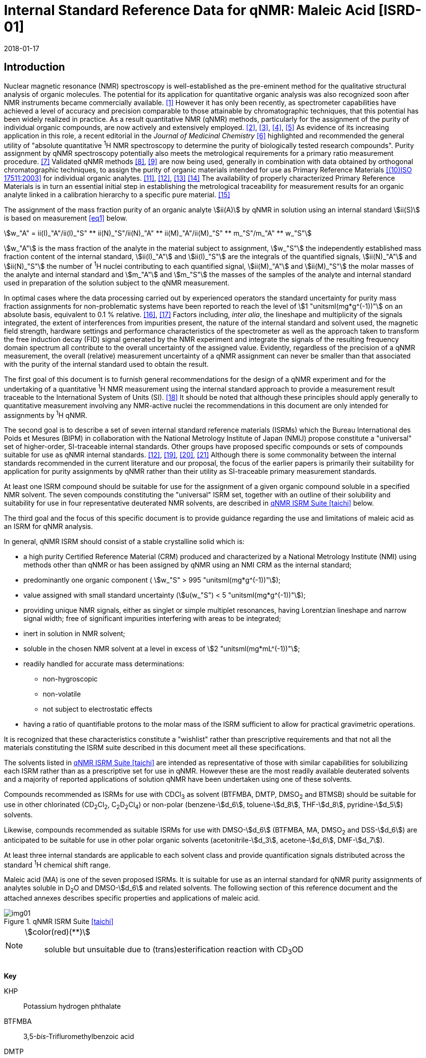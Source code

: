 = Internal Standard Reference Data for qNMR: Maleic Acid [ISRD-01]
:edition: 1
:copyright-year: 2018
:revdate: 2018-01-17
:language: en
:docnumber: BIPM-2018/01
:title-en: Internal Standard Reference Data for qNMR: Maleic Acid [ISRD-01]
:title-fr:
:doctype: rapport
:committee-en: International Bureau of Weights and Measures
:committee-fr: Bureau International des Poids et Mesures
:committee-acronym: BIPM
:fullname: Steven Westwood
:affiliation: BIPM
:fullname_2: Norbert Stoppacher
:affiliation_2: BIPM
:fullname_3: Bruno Garrido
:affiliation_3: INMETRO, Brazil
:fullname_4: Ting Huang
:affiliation_4: NIM, China
:fullname_5: Takeshi Saito
:affiliation_5: NMIJ, Japan
:fullname_6: Ilker Un
:affiliation_6: TUBITAK UME, Turkey
:fullname_7: Taichi Yamazaki
:affiliation_7: NMIJ, Japan
:fullname_8: Wei Zhang
:affiliation_8: NIM, China
:supersedes-date:
:supersedes-draft:
:docstage: in-force
:docsubstage: 60
:imagesdir: images
:mn-document-class: bipm
:mn-output-extensions: xml,html,pdf,rxl
:local-cache-only:
:data-uri-image:

[[introduction]]
== Introduction

Nuclear magnetic resonance (NMR) spectroscopy is well-established as the pre-eminent method for the qualitative structural analysis of organic molecules. The potential for its application for quantitative organic analysis was also recognized soon after NMR instruments became commercially available. <<hollis>> However it has only been recently, as spectrometer capabilities have achieved a level of accuracy and precision comparable to those attainable by chromatographic techniques, that this potential has been widely realized in practice. As a result quantitative NMR (qNMR) methods, particularly for the assignment of the purity of individual organic compounds, are now actively and extensively employed. <<pauli2>>, <<pauli3>>, <<beyer>>, <<bharti>> As evidence of its increasing application in this role, a recent editorial in the _Journal of Medicinal Chemistry_ <<cushman>> highlighted and recommended the general utility of "absolute quantitative ^1^H NMR spectroscopy to determine the purity of biologically tested research compounds". Purity assignment by qNMR spectroscopy potentially also meets the metrological requirements for a primary ratio measurement procedure. <<milton>> Validated qNMR methods <<malz8>>, <<malz9>> are now being used, generally in combination with data obtained by orthogonal chromatographic techniques, to assign the purity of organic materials intended for use as Primary Reference Materials <<iso17511>> for individual organic analytes. <<saito11>>, <<saito12>>, <<huang>> <<davies>> The availability of properly characterized Primary Reference Materials is in turn an essential initial step in establishing the metrological traceability for measurement results for an organic analyte linked in a calibration hierarchy to a specific pure material. <<bievre>>

The assignment of the mass fraction purity of an organic analyte stem:[ii(A)] by qNMR in solution using an internal standard stem:[ii(S)] is based on measurement <<eq1>> below.

[[eq1]]
[stem]
++++
w_"A" = ii(I)_"A"/ii(I)_"S" ** ii(N)_"S"/ii(N)_"A" ** ii(M)_"A"/ii(M)_"S" ** m_"S"/m_"A" ** w_"S"
++++

stem:[w_"A"] is the mass fraction of the analyte in the material subject to assignment, stem:[w_"S"] the independently established mass fraction content of the internal standard, stem:[ii(I)_"A"] and stem:[ii(I)_"S"] are the integrals of the quantified signals, stem:[ii(N)_"A"] and stem:[ii(N)_"S"] the number of ^1^H nuclei contributing to each quantified signal, stem:[ii(M)_"A"] and stem:[ii(M)_"S"] the molar masses of the analyte and internal standard and stem:[m_"A"] and stem:[m_"S"] the masses of the samples of the analyte and internal standard used in preparation of the solution subject to the qNMR measurement.

In optimal cases where the data processing carried out by experienced operators the standard uncertainty for purity mass fraction assignments for non-problematic systems have been reported to reach the level of stem:[1 "unitsml(mg*g^(-1))"] on an absolute basis, equivalent to 0.1 % relative. <<weber>>, <<schoenberger>> Factors including, _inter alia_, the lineshape and multiplicity of the signals integrated, the extent of interferences from impurities present, the nature of the internal standard and solvent used, the magnetic field strength, hardware settings and performance characteristics of the spectrometer as well as the approach taken to transform the free induction decay (FID) signal generated by the NMR experiment and integrate the signals of the resulting frequency domain spectrum all contribute to the overall uncertainty of the assigned value. Evidently, regardless of the precision of a qNMR measurement, the overall (relative) measurement uncertainty of a qNMR assignment can never be smaller than that associated with the purity of the internal standard used to obtain the result.

The first goal of this document is to furnish general recommendations for the design of a qNMR experiment and for the undertaking of a quantitative ^1^H NMR measurement using the internal standard approach to provide a measurement result traceable to the International System of Units (SI). <<info>> It should be noted that although these principles should apply generally to quantitative measurement involving any NMR-active nuclei the recommendations in this document are only intended for assignments by ^1^H qNMR.

The second goal is to describe a set of seven internal standard reference materials (ISRMs) which the Bureau International des Poids et Mesures (BIPM) in collaboration with the National Metrology Institute of Japan (NMIJ) propose constitute a "universal" set of higher-order, SI-traceable internal standards. Other groups have proposed specific compounds or sets of compounds suitable for use as qNMR internal standards. <<saito12>>, <<wells>>, <<rundolf>>, <<miura>> Although there is some commonality between the internal standards recommended in the current literature and our proposal, the focus of the earlier papers is primarily their suitability for application for purity assignments by qNMR rather than their utility as SI-traceable primary measurement standards.

At least one ISRM compound should be suitable for use for the assignment of a given organic compound soluble in a specified NMR solvent. The seven compounds constituting the "universal" ISRM set, together with an outline of their solubility and suitability for use in four representative deuterated NMR solvents, are described in <<table1>> below.

The third goal and the focus of this specific document is to provide guidance regarding the use and limitations of maleic acid as an ISRM for qNMR analysis.

In general, qNMR ISRM should consist of a stable crystalline solid which is:

* a high purity Certified Reference Material (CRM) produced and characterized by a National Metrology Institute (NMI) using methods other than qNMR or has been assigned by qNMR using an NMI CRM as the internal standard;
* predominantly one organic component ( stem:[w_"S" > 995 "unitsml(mg*g^(-1))"]);
* value assigned with small standard uncertainty (stem:[u(w_"S") < 5 "unitsml(mg*g^(-1))"]);
* providing unique NMR signals, either as singlet or simple multiplet resonances, having Lorentzian lineshape and narrow signal width;
free of significant impurities interfering with areas to be integrated;
* inert in solution in NMR solvent;
* soluble in the chosen NMR solvent at a level in excess of stem:[2 "unitsml(mg*mL^(-1))"];
* readily handled for accurate mass determinations:

** non-hygroscopic
** non-volatile
** not subject to electrostatic effects

* having a ratio of quantifiable protons to the molar mass of the ISRM sufficient to allow for practical gravimetric operations.

It is recognized that these characteristics constitute a "wishlist" rather than prescriptive requirements and that not all the materials constituting the ISRM suite described in this document meet all these specifications.

The solvents listed in <<table1>> are intended as representative of those with similar capabilities for solubilizing each ISRM rather than as a prescriptive set for use in qNMR. However these are the most readily available deuterated solvents and a majority of reported applications of solution qNMR have been undertaken using one of these solvents.

Compounds recommended as ISRMs for use with CDCl~3~ as solvent (BTFMBA, DMTP, DMSO~2~ and BTMSB) should be suitable for use in other chlorinated (CD~2~Cl~2~, C~2~D~2~Cl~4~) or non-polar (benzene-stem:[d_6], toluene-stem:[d_8], THF-stem:[d_8], pyridine-stem:[d_5]) solvents.

Likewise, compounds recommended as suitable ISRMs for use with DMSO-stem:[d_6] (BTFMBA, MA, DMSO~2~ and DSS-stem:[d_6]) are anticipated to be suitable for use in other polar organic solvents (acetonitrile-stem:[d_3], acetone-stem:[d_6], DMF-stem:[d_7]).

At least three internal standards are applicable to each solvent class and provide quantification signals distributed across the standard ^1^H chemical shift range.

Maleic acid (MA) is one of the seven proposed ISRMs. It is suitable for use as an internal standard for qNMR purity assignments of analytes soluble in D~2~O and DMSO-stem:[d_6] and related solvents. The following section of this reference document and the attached annexes describes specific properties and applications of maleic acid.

[[table1]]
.qNMR ISRM Suite <<taichi>>
image::img01.png[]

[NOTE]
====
stem:[color(red)(**)]:: soluble but unsuitable due to (trans)esterification reaction with CD~3~OD
====

*Key*

KHP:: Potassium hydrogen phthalate
BTFMBA:: 3,5-__bis__-Trifluromethylbenzoic acid
DMTP:: Dimethyl terephthalate
MA:: Maleic acid
DMSO~2~:: Dimethyl sulfone
BTMSB:: 1,4-__bis__-Trimethylsilylbenzene (R=H), BTMSB-stem:[d_4] (R = D), BTMSB-F~4~ (R = F);
DSS-stem:[d_6]:: 3-(Trimethylsilyl)-hexadeuteropropane-1-sulfonic acid [4,4-Dimethyl-4-silapentane-1-sulfonic acid-stem:[d_6] ]
D~2~O:: Deuterium oxide
DMSO-stem:[d_6]:: Dimethyl sulfoxide-stem:[d_6] / Hexadeuterodimethyl sulfoxide
CD~3~OD:: Methanol-stem:[d_4] / Tetradeuteromethanol
CDCl~3~:: Chloroform-stem:[d] / Deuterochloroform

== Properties of Maleic Acid

=== Physical Properties

Name:: Maleic Acid
Structure:: +
[%unnumbered]
image::img02.png[]

[align=left]
Synonym:: (Z)-2-Butenedioic acid
CAS Registry Number:: 110-16-7
Molecular Formula:: C~4~H~4~O~4~
Molar Mass <<meija>>, <<iupac>>:: stem:[116.072 "unitsml(g/mol)"], stem:[u = 0.0025 "unitsml(g/mol)"]
Melting point <<crc>>:: stem:[138 "unitsml(degC)"]
Density:: stem:[1590 "unitsml(kg/m^3)"] <<crc>> +
stem:[1526 "unitsml(kg/m^3)"] <<density>>
Appearance:: White crystalline powder
^1^H NMR <<aist>>:: stem:[delta] 11 (br. S, 2H) ; 6.29 (s, 2H)
^13^C NMR:: stem:[delta] 166.5; 130.0

[%unnumbered]
.^1^H NMR spectrum of MA in D~2~O: JEOL ECS-400 spectrometer with Royal probe.
image::img03.png[]

NOTE: Example stem:[400 "unitsml(MHz)"] spectra of MA in D~2~O and DMSO-stem:[d_6] are given in <<solution>>.

[[solvent_compatibility]]
=== Solvent Compatibility

NMR solvents suitable for use with MA are D~2~O and DMSO-stem:[d_6]. MA is soluble at levels in excess of stem:[5 "unitsml(mg*mL^(-1))"] in D~2~O and in excess of stem:[10 "unitsml(mg*mL^(-1))"] in DMSO-stem:[d_6]. <<taichi>>

Although MA is also soluble in CD~3~OD, the formation in situ of mono- and di-esterification artefacts from reaction with the solvent preclude the use of MA for qNMR purity assignments in solution in CD~3~OD or with other deuterated primary alcohols. <<garrido>>

=== Quantification signal

The two magnetically equivalent olefinic protons of maleic acid are observed as a singlet occurring at a chemical shift in the range stem:[6.2 "unitsml(ppm)"] – stem:[6.4 "unitsml(ppm)"] on the stem:[delta] scale. The exact position of the resonance is a function of other factors including, but not limited to, the solvent, temperature, pH and the concentration of MA and other analytes in the solution. For optimal quantification results the homogeneity of the spectrometer magnetic field should be optimized such that the full width at half maximum (FWHM) of this signal is less than stem:[1 "unitsml(Hz)"] while the base of the resonance retains a suitable Lorentzian peak shape.

[[impurities_artefacts]]
=== Impurities and artefact signals

Samples of maleic acid analysed in our laboratory have typically not presented evidence of the presence of significant levels (> 0.1 %) of related structure impurities in the material. There has also been little evidence of problems due to _in situ_ isomerization of maleic acid to fumaric acid [(stem:[ii(E)])-2-butenedioic acid] in solution. However this could be problematic in aqueous solution at high pH or in the presence of an analyte containing a functional group capable of 1,4-conjugate addition to the olefinic bond. The presence or formation of fumaric acid is readily detected by the appearance of a singlet absorption at a chemical shift approximately stem:[0.6 "unitsml(ppm)"] downfield from the maleic acid olefin signal.

As noted, artefacts can also be formed by esterification with a primary alcohol. A set of NMR spectra illustrating the ongoing formation of mono- and di-stem:[d_3]-methyl maleate in a solution of MA in CD~3~OD analysed at 24 hour intervals is reported in <<time_course>>.

In practice the main interferences in a solution containing MA will come from the signals due to residual non-deuterated solvent. The chemical shifts of these signals are given in <<table2>> below. Note that in the case of solutions in D~2~O the signal due to residual HDO could potentially be attenuated if desired by the use of a (water) signal suppression pulse sequence, at the cost of introducing some additional non-linearity into the signal responses. <<gueron>>

=== Solvent recommendations and advisories

==== D~2~O

D~2~O is an excellent choice as solvent for use with MA. Rapid exchange of carboxyl protons with deuterons removes the potential for a broad signal and baseline interference due to the acidic hydrogens present in MA.

==== DMSO-stem:[d_6] and related solvents

Although relatively soluble in DMSO-stem:[d_6], use of MA in this solvent can be problematic due to potential interference from the signal due to the two acidic hydrogens. The extent of this interference is variable but can result in difficulties in the integration of signals and of interference with the spectrum baseline. If this interference is problematic it can be attenuated by the addition of D~2~O as a co-solvent, at the cost of an additional or increased signal due to HDO.

Alternatively, multipoint baseline correction algorithms can be used to diminish or eliminate the extent of baseline distortion at the cost of introducing potential bias into the resultant integral quantifications. An example where this process was applied for a solution of MA and DMTP in DMSO-stem:[d_6] is given below in <<qnmr>>.

==== Methanol-stem:[d_4] and related solvents

As discussed in <<solvent_compatibility>> and <<impurities_artefacts>> above, despite its solubility the use of MA in CD~3~OD or other deuterated primary alcohols for high accuracy qNMR assignments is precluded due to the occurrence of an esterification reaction between the solvent and the MA carboxylic acid groups. <<gueron>>

==== Chloroform-stem:[d] and related solvents

MA is not sufficiently soluble in CDCl~3~ or other chlorinated or non-polar solvents.

[[table2]]
[cols="^,^,^,^,^,<", stripes=even]
.Solvent Parameters for MA
|===
h| Solvent h| qNMR signal +
- Singlet, ^2^H (ppm) footnote:t2[Indicative values only. The observed value in a specific qNMR solution will be a function of factors including concentration of MA and analyte, solution temperature, instrument, etc.] h| Integration range (ppm) footnote:t2[] h| stem:[ii(T)_1] (s) footnote:t2[] h| Residual Solvent (ppm) ^h| Comments:

h| D~2~O h| 6.4 h| 6.1 – 6.7 h| 6-7 | *4.8* footnote:[Chemical shift of residual HDO signal is strongly pH dependent] |
h| DMSO-stem:[d_6] h| 6.2 h| 5.9 – 6.5 h| 2.5-3.5 h| 2.5 a| Potential for baseline interference from acidic protons of MA
h| CD~3~OD | h| Not Suitable | | | _In situ_ esterification
h| CDCl~3~ | h| Not Suitable | | | Insufficient solubility
|===

== Good Practice Guidance for SI-Traceable qNMR Measurement Results

=== Introduction

The first step in any purity assignment by qNMR should be the confirmation by qualitative NMR or other techniques of the identity of the analyte subject to purity assessment. In addition to confirming that the molar mass (stem:[ii(M)]) and the number of nuclei (stem:[ii(N)]) contributing to each signal subject to integration are appropriate, obtaining qualitative NMR spectra also provides a check for the occurrence and extent of any interfering signals in the sections of the NMR spectrum subject to integration.

Once the qualitative identity of the analyte has been appropriately established the input quantities that influence qNMR measurement results must be evaluated. These are identified from the measurement equation (<<eq1>>, <<introduction>>). The purity of the internal standard used for the measurement, the source of traceability to the SI for the value assigned to the analyte, is established independently prior to the qNMR experiment.

The gravimetric procedure used for the preparation of the NMR solution has to be fully validated and fit for purpose, <<yamazaki>>, <<reichmuth>> and the spectrometer performance, experimental parameters and the protocol for signal processing and integration must be optimized, <<malz8>>, <<malz9>>, <<saito32>> in order to produce a result for the ratio of the integral of the analyte and standard signals that accurately reflects the molar ratio of the hydrogen nuclei giving rise to the signals. <<gresley>> Only when these conditions are met can the assigned mass fraction purity of the analyte also be regarded as properly traceable to the SI. <<saito11>>, <<saito12>>, <<eurolab>> Some general guidance for recommended practice for these critical steps is given in the following sections.

=== Internal standard

The internal standard used in qNMR should comply as far as possible with the criteria described in the Introduction regarding composition, physical characteristics, inertness, solubility, impurity profile and suitability for accurate gravimetry. In addition, in order to establish traceability of the result of the qNMR assignment to the SI, the material should comply with the requirements of a reference measurement standard, and in particular a reference material, as defined in the International Vocabulary of Metrology (VIM). <<jcgm>>

To maintain SI-traceability the sources of the internal standard should be either a:

. [[typea]] Certified Reference Material (CRM) characterized for its mass fraction purity and value assigned by an NMI;
. [[typeb]] CRM produced by a Reference Material Provider accredited to ISO 17034:2016 <<iso17034>> requirements;
. High-purity material subject to a validated measurement procedure for purity assignment by qNMR using as an internal standard a CRM of type <<typea>> or <<typeb>>.

=== Gravimetry and Sample Size

The realization of accurate and precise qNMR measurements relies on the application of a properly implemented gravimetric procedure for the mass determinations of the internal standard and analyte. Recommended practice in this area in the specific context of qNMR sample preparation has been described in a recent publication. <<yamazaki>> Achieving an overall relative standard measurement uncertainty for the result of a qNMR assignment of 0.1 % requires the relative uncertainty associated with individual gravimetric operations typically to be less than 0.03 %. If the combined standard uncertainty of a mass determination is stem:[3 "unitsml(ug)"], a level achievable with modern electronic microanalytical balances, this corresponds to a minimum sample size of stem:[10 "unitsml(mg)"].

In addition to suitable control for each mass determination, if the receptacle used for the final solution preparation is not the same as that used for both mass determinations, the procedure for transfer of solids into the solution must address the assumption that the ratio of the gravimetric readings from the balance operations is equivalent to the ratio of the masses of each compound in the solution subject to the qNMR analysis.

For the examples reported in the <<qnmr>> below, gravimetric operations were undertaken using a balance associated with a measurement uncertainty estimate of stem:[1.3 "unitsml(ug)"] for individual mass determinations. In this case a minimum sample size of stem:[4 "unitsml(mg)"] achieves a relative uncertainty in individual gravimetric operations below 0.03 %. In addition to the measurement uncertainty of the gravimetric operations, high accuracy measurements require additional correction for sample buoyancy effects <<reichmuth>> and the ^1^H/^2^H isotope composition of the quantified signals. The value and associated uncertainty of the ^1^H/^2^H isotope composition of each quantification signal can be obtained using an on-line calculator application. <<iupac>>

As sample preparation for qNMR involves mass determinations in the milligram range using sensitive balances, the loss of even minute (almost invisible) quantities of powder during the gravimetric procedure will have a measurable influence on the balance reading and hence on the input quantities for the qNMR assignment. Environmental conditions for gravimetry and qNMR sample preparation should be controlled throughout the process, subject to minimum change and kept within the operating range recommended by the manufacturer. <<scorer>>, <<weighing>> It is recommended that mass determinations be performed in an area where the relative humidity is maintained in the range 30 % to 70 %.

The accumulation of surface electrostatic charges is another potential source of bias for mass determinations, particularly for high-polarity, hygroscopic compounds. In these cases, treatment of the sample with an electrostatic charge remover or deioniser is advisable prior to the mass determination. Materials subject to qNMR analysis should be evaluated for their hygroscopicity, for example by measurement of the change in observed mass as a function of relative humidity using a dynamic sorption balance. This allows for assessment of the likely impact of variation in the relative humidity in the local environment on the results of gravimetric operations for a given compound. A minimum of two independent gravimetric sample preparations should be undertaken.

=== NMR spectrometer optimization

There is no specification of minimum NMR spectrometer field strength for purity measurements. Increasing the field strength enhances signal separation and sensitivity, both of which should increase the accuracy and precision of qNMR measurements. Careful optimization of the lineshape (shimming) is critical in order to achieve reliable qNMR results. <<ccqm>> A general guidance is to choose the simplest signal in the sample, often the residual solvent peak, and to optimize the instrument shimming until this signal is symmetrical with a FWHM below at least stem:[1 "unitsml(Hz)"]. Experience has shown that these lineshape requirements are more easily achieved using an inverse probe than a direct type. For lower field magnets (stem:[< 300 "unitsml(MHz)"]), this requisite might not be attainable which impacts on the level of measurement uncertainty associated with the assigned value. In no case should a signal from a labile, exchangeable hydrogen or one subject to dynamic tautomeric exchange be used for quantitative measurements

Due to the relatively wide Lorentzian shape of NMR resonances the separation of the signals to be quantified from each other and from the remainder of the NMR signals in the spectrum should be considered carefully. Ideally there should be no interfering signals within a range one hundred times the FWHM on each side of each signal to be integrated.

=== NMR acquisition parameters

The basic experiment to perform quantitative NMR experiments uses a simple 1D pulse sequence designed to minimize differences in the integrated signal intensities due to differential rates of relaxation. For highest accuracy assignments, use of broadband heteronuclear decoupling should in general be avoided as it can lead to undesired nuclear Overhauser effects introducing a bias in the intensities of individual measured signals. However in the common case of ^13^C-decoupling to remove satellite signals, the potential for bias is attenuated because of the low (1.1 %) natural abundance of the ^13^C isotopomer even though the decoupling efficiency for individual ^13^C satellite signals is variable. The potential for the introduction of additional bias due to ^13^C-decoupling is negligibly small in most cases.

The basic sequence for a qNMR measurement consists of a "delay-pulse-acquire" experiment. There are critical parameters associated with each phase of the sequence in order to achieve a reliable, unbiased and quantitative signal response. Assuming the experiment starts from an equilibrium magnetization state, the first phase in the experiment is the pulse, which itself is preceded by a delay.

In the pulse phase, the two critical parameters for good qNMR measurement results are the pulse offset and pulse length (also called pulse width or tip angle). When a single "hard" pulse is applied to the bulk magnetization of each compound, off-resonance effects can occur if the frequency offset of the initial pulse is relatively far from that of the signals of interest. Ideally the pulse offset should be positioned as close as possible to the midpoint between the two signals to be quantified. This will not eliminate off-resonance effects but should result in cancelling out in both signals.

Regarding the pulse length, stem:[90 "unitsml(deg)"] pulses are recommended for quantitative analyses. A stem:[30 "unitsml(deg)"] pulse experiment, providing a signal response approximately half that of a stem:[90 "unitsml(deg)"] pulse, has the potential advantage of needing a significantly shorter relaxation time to re-establish equilibrium magnetization compared with a stem:[90 "unitsml(deg)"] pulse while requiring only twice as many transients to achieve an equivalent total *signal* response. However this potential advantage is offset by the need for four times as many transients as a stem:[90 "unitsml(deg)"] pulse to achieve the same *signal to noise* ratio. The accuracy of the results should not be impacted by the use of different pulse lengths but the acquisition time to achieve equivalent levels of precision will.

Additional parameters requiring optimization in the acquisition phase are the spectral window width, the acquisition time, the digital resolution and the relaxation delay time between acquisitions. The spectral window chosen will depend on the design and performance of the instrument used. The theoretical justification for the use of a large spectral window is that oversampling the FID will produce noise filtering. However, the efficiency of digital filters varies by instrument and the appropriate spectral window should be evaluated on a case-by-case basis.

The acquisition time should be at least stem:[2.5 "unitsml(s)"] to avoid truncation of the signals and to allow good digitisation of the spectrum. The ideal acquisition time is the smallest time for which no truncation is observed. Use of longer acquisition times than necessary primarily results in addition of noise to the spectrum. The digital resolution should not exceed stem:[0.4 "unitsml(Hz/pt)"] in order to have accurately defined signals that will give accurate area measurements and suitable precision at typical sampling rates.

The relaxation delay between pulses in particular has to be carefully established for each sample mixture. To determine the optimum repetition time for a given qNMR measurement it is critical to determine the longest stem:[ii(T)_1] time constant of the signals to be quantified. This document presents some observed values measured for maleic acid in different solvents at the concentration and under the specific instrumental conditions used, but these should be regarded as indicative only, and in any event they are not the determining factor in cases where the stem:[ii(T)_1] of the analyte quantification signal is longer.

As the stem:[ii(T)_1] constant arises from a process of spin-lattice relaxation, its values are strongly dependent on the composition of the solution being measured and it should be determined for each signal to be quantified in each mixture on a case-by-case basis. The most commonly used method to determine the stem:[ii(T)_1] constant is the inversion-recovery sequence, which is generally available in the factory programmed pulse sequences installed with any NMR. The application of the inversion recovery experiment requires knowledge of the optimized stem:[90 "unitsml(deg)"] pulse, which should also be determined for each mixture under investigation. The stem:[90 "unitsml(deg)"] pulse is used for both the stem:[ii(T)_1] determination and the quantitative measurements.

The repetition time between pulses should correspond to the full loop time in the pulse sequence and not simply the relaxation delay. Since most of the time intervals involved in NMR measurement are negligible relatively to the stem:[ii(T)_1] values, the repetition time (RT) can be estimated as the sum of acquisition time (AQ) and relaxation delay (RD), where the RD is a multiple stem:[ii(T)_1]. After a stem:[90 "unitsml(deg)"] pulse, if available instrument time permits, 10 times stem:[ii(T)_1] of the signal with the longest relaxation time will lead to the recovery of > 99.995 % of the magnetization for all quantified signals. In cases where the stem:[ii(T)_1] of the quantified signals are similar in magnitude, a shorter relaxation delay may be sufficient for equivalent (even if incomplete) magnetization re-equilibration.

Thus the pulse RT is given by:

[[eq2]]
[stem]
++++
"RT" = "RD" + "AQ" = n ** ii(T)_1
++++

[stem%unnumbered]
++++
(n = 10 – 15)
++++

The number of transients (scans) should be determined according to the concentration of the sample, the nature of the signals and the available instrument time. To achieve small uncertainty a signal to noise (S/N) ratio of at least 1000 should be achieved for each signal subject to quantification. Smaller S/N values can still lead to acceptable results, but the reported measurement uncertainties increase as the S/N ratio decreases.

[[table3]]
[cols="^,^,<", stripes=even]
.Recommended NMR Parameters for quantitative measurements.
|===
^h| Parameter ^h| Recommended Value ^h| Explanation/Comments

h| Shimming a| FWHM of lineshape signal +
(eg CHCl~3~/acetone-stem:[d_6]) stem:[< 1 "unitsml(Hz)"] a| Optimization of field homogeneity is critical for uniform response over typical chemical shift range
h| Pulse Width | stem:[90 "unitsml(deg)"] a| Should not change the quality of the results, but the use of a stem:[90 "unitsml(deg)"] pulse with adequate recovery time leads to a smaller total acquisition time for a target S/N ratio.
h| Pulse Offset | Midpoint between signals a| Theoretically makes off resonance effects equivalent
h| Repetition Time | stem:[10 - 15 xx ii(T)_1] a| After stem:[90 "unitsml(deg)"] pulse, a delay of 10 stem:[ii(T)_1] of the signal with the longest relaxation time necessary for recovery of > 99.995 % of magnetization for all quantified signals.
h| Number of Transients (scans) a| As needed for adequate signal to noise ratio a| Evaluate on a case by case basis. Minimum requirement is S/N > 1000 for each signal quantified
h| Spectral Window | stem:[> 20 "unitsml(ppm)"] a| The use of a wide spectral window for data recording (oversampling) has been reported to yield better results in some instruments because of the noise filtering it produces in the quadrature detection scheme. This is instrument dependent and should be evaluated.
h| Acquisition Time | stem:[> 2.5 "unitsml(s)"] a| The correct acquisition time is essential to give the best digital resolution for good quantitative results. If too short, lower digital resolution and truncated signals result. If too long excessive noise is introduced. A minimum of stem:[2.5 "unitsml(s)"] is a useful starting point and 4 s has been found to be suitable for many applications.
h| Digital resolution | stem:[< 0.4 "unitsml(Hz/pt)"] a| The digital resolution is the reciprocal of the acquisition time. Suitable signal shape sensitivity requires not less than stem:[0.4 "unitsml(Hz/pt)"].
h| Signal Integral Ratio | 1:1 | The preference are sample sizes such that the integral ratio for the quantification signals is close to equivalent. However in practice this ratio can vary within the range 10:1 to 1:10 provided the S/N ratio of the lower intensity peak is > 1000.
|===

Good practice for performing quantitative experiments is to prepare, in addition to the sample mixtures, one sample consisting of a solvent blank, one with the analyte only and one with the internal standard only in the same solvent. These additional NMR spectra should be acquired prior to the preparation of sample mixtures to check the suitability of the proposed mixture in terms of the absence of interferences from one compound (or impurities present in it) in the other. Other NMR techniques such as 2D HSQC or COSY may be applied to demonstrate the uniqueness of the signals used for quantification and the absence of overlapping contributions from impurities while aware that the sensitivity of such techniques is low and the absence of observable interferences does not guarantee a signal free of such interferences.

Each analyte/IS mixture should be measured at least three times in the NMR system. Independent measurements for a particular sample mixture should be non-continuous, where the tube is removed and the measurement process (tuning, locking, shimming) is repeated each time for each sample. To avoid potential unwanted contributions due to spinning sidebands, it is recommended to undertake the measurement using sample spinning disabled. This presumes a high degree of field homogeneity has been achieved.

=== NMR signal integration

The integration range should extend on each side at least seventy six times the FWHM of the signal being measured in order to integrate in excess of 99.9 % of the signal. The estimation of signal width should be done for the outer signals if a multiplet signal is subject to integration. An alternative method that generally produces acceptable results is to use a range extending stem:[30 "unitsml(Hz)"] beyond the furthest ^13^C satellites as the start and end points for the integration ranges, as this generally exceeds the above described width. It is important to apply a suitable algorithm for the baseline correction and check its validity by analysing standard samples. Practical experience has shown that manual baseline assignment currently works best when high accuracy qNMR results are required. <<saito32>>, <<ccqm>> A window function can be applied as a final data treatment parameter to enhance the S/N ratio. <<malz9>> To avoid line broadening effects, an exponential multiplication factor not greater than stem:[0.3 "unitsml(Hz)"] should be used. The window function in use at the BIPM with the JEOL-ECS 400 was typically no greater than stem:[0.05 "unitsml(Hz)"] - stem:[0.10 "unitsml(Hz)"] and in some cases it was not used at all.

=== Measurement uncertainty

Evaluation of the measurement equation previously presented (*<<eq1>>*) allows for identification of individual factors potentially influencing the input quantities for the measurement uncertainty as shown in the diagram in *<<fig2>>.*

[[fig2]]
.Ishikawa diagram for input quantities considered for the measurement uncertainty estimation by qNMR
image::img04.png[]

The observed repeatability of the integral area ratios, which incorporates contributions from the input factors for excitation, population, detection efficiency and data processing, is amenable to a type A statistical evaluation. <<saito12>>, <<saito32>>, <<saed>> Since these measurements should come from at least two independent solutions each containing different sample masses, the area ratios will vary on a sample-by-sample basis.

The measurement uncertainty of the value obtained for each preparation can be evaluated separately and the individual purity results for each sample combined statistically. Another approach is to pool the purity values from the replicate results for the separate samples. Analysis of this combined data by ANOVA produces an assigned value and provides an estimate of the intermediate precision of the overall process. It also identifies if additional variance contributions from sample preparation and signal processing contribute significantly in addition to that arising from the method repeatability.

The final assigned value will be similar regardless of the approach used, although the contribution to the measurement uncertainty of the result may differ.

The standard uncertainties for the other major input quantities are type B estimates and are straightforward to evaluate. Molar masses and the ^1^H/^2^H isotope distribution of the quantification signals, with their associated uncertainties, were calculated based on the values for atomic weights and hydrogen isotope distribution in the 2016 revision of the IUPAC Technical report of the Atomic weights of the elements, <<meija>>, <<iupac>> the uncertainties of individual gravimetric operations are based on balance performance characteristics corrected for buoyancy effects <<weber>> and the uncertainty of the purity of the internal standard is assigned by the material provider.

Other approaches to the evaluation of measurement uncertainty for qNMR and the combination of results from qNMR with orthogonal techniques for purity evaluation have also been reported. <<malz8>>, <<saito11>>, <<saito12>>, <<gresley>>, <<toman>> Example measurement uncertainty budgets for qNMR analysis are provided in <<qnmr>>.

== Acknowledgements

The work described in this report was made possible by a collaborative research agreement between the NMIJ/AIST (Japan) and the BIPM and the donation by JEOL France of an ECS-400 NMR spectrometer to the BIPM. The provision of chemical standards by WAKO Pure Chemicals is also acknowledged.

All NMR studies were carried out by the co-authors of this document in the course of secondments at the BIPM. The support of the parent institution of each scientist in making them available for secondment to the BIPM is gratefully acknowledged.

Dr Bruno Garrido wishes to acknowledge funding for his secondment from the Brazilian Ministry of Education under the Coordination for the Improvement of Higher Education Personnel (CAPES) post-doctoral scholarship programme (process: 99999.007374/2015-01).

DISCLAIMER: Commercial NMR instruments, software and materials are identified in this document in order to describe some procedures. This does not imply a recommendation or endorsement by the BIPM nor does it imply than any of the instruments, equipment and materials identified are necessarily the best available for the purpose.

[appendix,obligation=normative]
== Annexes

[[solution]]
=== Solution NMR Spectra of Maleic Acid

==== MA in D~2~O

[%unnumbered]
image::img05.png[]

==== MA in DMSO-stem:[d_6]

[%unnumbered]
image::img06.png[]

[[qnmr]]
=== qNMR using MA as internal standard

Two examples are provided of the value assignment by qNMR of the mass fraction content of organic compounds using MA as the ISRM. In the first example MA was used in a solution in D~2~O with DMSO~2~ as analyte. <<taichi>> In the second example DMSO-stem:[d_6] was the solvent with DMTP as the analyte. <<un>>

These are intended as "best case" illustrations and should not be regarded as representative of the uncertainty budget achievable when quantifying more complex resonance signals or with more structurally complex compounds. The signals for quantification in these examples are clearly separated from each other, have narrow, well-resolved signal shape and there is no significant interference from impurities or solvent. As a result the uncertainty contribution due to the reproducibility of the signal integration is smaller (and the relative uncertainty contribution due to the uncertainty associated with gravimetry and the purity of the internal standard correspondingly greater) than would be anticipated for more typical routine applications.

Regular shimming was used to maximize the homogeneity of the instrument field. Gravimetric determinations were carried out using a microbalance with readability of stem:[0.1 "unitsml(ug)"] and a measurement uncertainty for an individual net mass of less than stem:[100 "unitsml(mg)"] of stem:[1.3 "unitsml(ug)"].

The MA was obtained from a commercial provider and used without additional treatment. The purity was assigned in separate qNMR experiments in solution in D~2~O using a high-purity CRM for KHP (either NIST SRM 84L or NMIJ CRM 3001b) as the internal standard. The mass fraction content of the MA by our internal measurement was stem:[999.7 +- 0.6 "unitsml(mg*g^(-1))"], consistent with the purity value for the material reported by the material provider.

The DMSO~2~ and DMTP used as analytes and all deuterated solvents were purchased from commercial suppliers and used without further treatment or purification. Commercial borosilicate glass NMR tubes with stem:[5 "unitsml(mm)"] internal diameter rated for use in stem:[500 "unitsml(MHz)"] spectrometers were used for all measurements.

==== MA (IS) & DMSO~2~ (Analyte) in D~2~O

[[fig3]]
.^1^H NMR spectrum of MA + DMSO~2~ in D~2~O.
image::img07.png[]

The optimized gravimetric and NMR parameters for the qNMR assignment using a JEOL ECS-400 spectrometer equipped with a Royal probe are given in <<table3>>. The sample was made up in solution in approximately stem:[1 "unitsml(mL)"] of D~2~O and stem:[800 "unitsml(uL)"] was transferred into the NMR tube for analysis.

[[table4]]
[cols="<,^", stripes=even]
.NMR experiment parameters for DMSO~2~ purity assignment using MA in D~2~O
|===
^h| Parameter ^h| Value
h| MA Sample size (stem:["unitsml(mg)"]) | 2.3 – 3.7
h| DMSO~2~ Sample size (stem:["unitsml(mg)"]) | 3.5 – 4.9
h| Number of Transients | 32
h| Receiver gain | Automatic
h| Acquisition time (stem:["unitsml(s)"]) | 4
h| Relaxation delay (stem:["unitsml(s)"]) | 65
h| Pulse offset (stem:["unitsml(ppm)"]) | 4.8
h| Spectral width (stem:["unitsml(ppm)"]) | 400
h| Data points | 639652
h| Temperature (stem:["unitsml(K)"]) | 298
h| Spinning | Off
h| Integral ratio (MA:DMSO~2~) | 0.13 – 0.29 footnote:[integral ratio reported for information only - not necessarily "optimal" value]
|===

A baseline correction window of one hundred times the FWHM was used for each integrated signal. The integration range covered eighty times the FWHM. Four independent sample mixtures were prepared and each sample was measured four times. The measurement uncertainty budget for one of the samples is reproduced in <<table5>>. The integral ratio is the mean of the four replicate values obtained for this sample. The standard uncertainty of the ratio is the standard deviation of the mean. The other uncertainty components are Type B estimations. The relative contribution of each component to the uncertainty of the combined result for this sample is displayed in <<fig4>>. The mass fraction content of DMSO~2~ assigned for this sample was stem:[997.3 +- 1.5 "unitsml(mg*g^(-1))"].

[[table5]]
[cols="<,^,^,^,^,^"]
.Uncertainty budget for DMSO~2~ purity by qNMR using MA as ISRM in D~2~O.
|===
^h| Uncertainty source h| Value h| Uncertainty +
Evaluation Type h| Standard Uncertainty h| Sensitivity coefficient h| Relative Uncertainty
^h| I~A~ | 97943 | - | - | - | -
^h| I~S~ | 17834 | - | - | - | -
h| Integral A/Integral S | 5.4919 | A | 0.00096 | 0.181587363 | 1.95E-04
h| Analyte signal ^1^H Nuclei | 5.9934 | B | 0.0003 | -0.166397551 | 4.99E-05
h| IS signal ^1^H Nuclei | 1.9994 | B | 0.0002 | 0.498783696 | 9.98E-05
h| Analyte Molar Mass (stem:["unitsml(g/mol)"]) | 94.136 | B | 0.005 | 0.010594109 | 5.22E-05
h| IS Molar Mass (stem:["unitsml(g/mol)"]) | 116.0724 | B | 0.0025 | -0.00859194 | 2.15E-05
h| Analyte Sample Mass (stem:["unitsml(mg)"]) | 3.5063 | B | 0.00124 | -0.284427197 | 3.53E-04
h| IS Sample Mass (stem:["unitsml(mg)"]) | 2.3545 | B | 0.00124 | 0.423566396 | 5.26E-04
h| IS Purity (stem:["unitsml(g/g)"]) | 0.9995 | B | 0.0003 | 0.997785973 | 2.99E-04
h| Assigned value (stem:["unitsml(g/g)"]) h| 0.9973 | h| 0.00073 | h| 7.32E-04
| | | | >| Combined Uncertainty | 0.000730
| | | | >| stem:[nu_("eff")] | 784
| Analyte mass fraction (stem:["unitsml(g/g)"]): >| 0.9973 >| stem:[+-] 0.0015 | >| k | 2
| Analyte purity (% mass): >| 99.7 <| stem:[+-] 0.2 | | Expanded Uncertainty | 0.00146
|===

[[fig4]]
.Relative uncertainty components (in blue) for the uncertainty in the assigned purity value (in red) for DMSO~2~ using MA as ISRM in D~2~O.
image::img08.png[]

==== MA (IS) and DMTP (Analyte) in DMSO-stem:[d_6]

[[fig5]]
.^1^H NMR of MA + DMTP in DMSO-stem:[d_6] after baseline correction.
image::img09.png[]

This is an example of a case in which D~2~O was not a suitable solvent since DMTP is not water soluble. Multipoint baseline correction procedures were required to achieve acceptable baseline stability.

The experimental NMR parameters used for the measurement are given in <<table6>>.

[[table6]]
[cols="<,^", stripes=even]
.NMR experiment parameters for DMTP assignment using MA in DMSO-stem:[d_6].
|===
^h| Parameter ^h| Value
h| MA Sample size (stem:["unitsml(mg)"]) | 20 – 30
h| DMSO~2~ Sample size (stem:["unitsml(mg)"]) | 32 – 46
h| Number of Transients | 32
h| Receiver gain | 34
h| Acquisition time (stem:["unitsml(s)"]) | 4
h| Relaxation delay (stem:["unitsml(s)"]) | 50
h| Pulse offset (stem:["unitsml(ppm)"]) | 7.0
h| Spectral width (stem:["unitsml(ppm)"]) | 400
h| Data points | 39979
h| Temperature (stem:["unitsml(K)"]) | 298
h| Spinning | Off
h| Integral ratio (MA:DMSO~2~) | 0.8 – 1.3
|===

Baseline correction was performed over the whole spectral width using a multipoint baseline correction algorithm. The integration range start and end points were placed stem:[30 "unitsml(Hz)"] beyond the ^13^C satellite signals. Results from five independent sample mixtures each measured six times were obtained. The measurement uncertainty budget for one of the samples from the results for six replicate determinations is reproduced below in <<table7>>. The relative contribution of each component to the uncertainty of the result obtained for this sample is displayed in <<fig6>>. The mass fraction content of DMTP was stem:[999.5 +- 0.8 "unitsml(mg*g^(-1))"].

[[table7]]
[cols="<,^,^,^,^,^"]
.Uncertainty budget for DMTP purity by qNMR using MA in DMSO-stem:[d_6].
|===
^h| Uncertainty source h| Value h| Uncertainty +
Evaluation Type h| Standard Uncertainty h| Sensitivity coefficient h| Relative Uncertainty
^h| I~A~ | 0.7501 | - | - | - | -
^h| I~S~ | 1.0000 | - | - | - | -
h|Integral A/Integral S | 0.7501 | A | 0.00012 | 1.3324 | 1.65E-04
h| Analyte signal ^1^H Nuclei | 3.9968 | B | 0.0002 | -0.2501 | 5.00E-05
h| IS signal ^1^H Nuclei | 1.9994 | B | 0.0002 | 0.4999 | 1.00E-04
h| Analyte Molar Mass (stem:["unitsml(g/mol)"]) | 194.184 | B | 0.006 | 0.0051 | 3.09E-05
h| IS Molar Mass (stem:["unitsml(g/mol)"]) | 116.072 | B | 0.0025 | -0.0086 | 2.15E-05
h| Analyte Sample Mass (stem:["unitsml(mg)"]) | 20.3108 | B | 0.00337 | -0.0492 | 1.66E-04
h| IS Sample Mass (stem:["unitsml(mg)"]) | 32.3521 | B | 0.00337 | 0.0309 | 1.04E-04
h| IS Purity (stem:["unitsml(g/g)"]) | 0.9995 | B | 0.0003 | 1.0000 | 3.00E-04
h| Assigned value (stem:["unitsml(g/g)"]) | 0.9995 | | 0.0004 | 1 | 3.96E-04
| | | | <| Combined Uncertainty | 0.0004
| | | | <| stem:[nu_("eff")] | 131
| Analyte mass fraction (stem:["unitsml(g/g)"]): >| 0.9995 >| stem:[+-] 0.0008 | <| k | 1.97824
| Analyte purity (% mass): >| 99.95 >| stem:[+-] 0.08 | | Expanded Uncertainty | 0.0008
|===

[[fig6]]
.Relative uncertainty components (in blue) for the uncertainty in the assigned purity value (in red) for DMTP when using MA as ISRM in DMSO-stem:[d_6].
image::img10.png[]

Despite the drawback in cases such of the need for multipoint baseline correction in the whole spectrum, the result obtained for the purity assignment of DMTP agreed within its associated uncertainty with values obtained by qNMR analyses using other IS/solvent combinations, including those which did not require such extensive baseline correction.

[[time_course]]
=== Time course for esterification of MA in solution in CD~3~OD

<<fig7>> illustrates the formation over time of esterification product, consistent with formation of a mixture of di- and mono-stem:[d_3]-methyl maleate, after a sample of MA is taken up in solution in CD~3~OD. <<info>> A second signal for the olefinic protons due to the esterification product appears downfield from the corresponding signal in unmodified MA. The signal area of the esterification product as a percentage of the parent MA signal is also shown.

[[fig7]]
.NMR spectra of MA solution in CD~3~OD.
image::img11.png[]

[bibliography]
== References

* [[[hollis,1]]], Hollis, D.; _Anal. Chem._ 1963, *35*, 1682–1684

* [[[pauli2,2]]], Pauli, G.; Jaki, B.; Lankin, D.; _J. Nat. Prod._ 2005, *68*, 133–149

* [[[pauli3,3]]], Pauli, G.; Gödecke, T; Jaki, B.; Lankin, D.; _J. Nat. Prod._ 2012, *75*, 834–851

* [[[beyer,4]]], Beyer, T.; Diehl, B.; Holzgrabe, U.; _Bioanal. Rev._ 2010, *2*, 1−22

* [[[bharti,5]]], Bharti, S.; Roy, R.; _Trends Anal. Chem._, 2012, *35*, 5-26

* [[[cushman,6]]], Cushman, M.; Georg, G.; Holzgrabe, U.; Wang, S.; _J. Med. Chem._ 2014, *57*, 9219−9219

* [[[milton,7]]], Milton, M.; Quinn, T.; _Metrologia_ 2001, *38*, 289–296

* [[[malz8,8]]], Malz, F.; Jancke, H.; _Pharm. Biomed._ 2005, *38*, 813–823

* [[[malz9,9]]], Malz, F.; in _NMR Spectroscopy in Pharmaceutical Analysis_; Holzgrabe, U., Wawer, I., Diehl, B., Eds.; Elsevier Ltd.: Oxford, U.K., 2008; pp 43−62

* [[[iso17511,(10)ISO 17511:2003]]], ISO 17511: 2003 ; _Measurement of quantities in biological samples -- Metrological traceability of values assigned to calibrators and control materials_

* [[[saito11,11]]], Saito, T. _et al_ ; _Accredit. Qual. Assur._ 2009, *14*, 79–89

* [[[saito12,12]]], Saito, T.; Ihara, T.; Miura, T.; Yamada, Y.; Chiba, K.; _Accredit. Qual. Assur._ 2011, *16*, 421-428

* [[[huang,13]]], Huang, T. _et al_ ; _Talanta_ 2014, *125*, 94–101

* [[[davies,14]]], Davies, S. _et al_ ; _Anal. Bioanal. Chem._, 2015, *407*, 3103-3113

* [[[bievre,15]]], De Bièvre, P.; Dybkaer, R.; Fajgelj, A.; Hibbert, D.; _Pure Appl. Chem._, 2011, *83*, 1873–1935.

* [[[weber,16]]], Weber M.; Hellriegel C.; Rueck A.; Sauermoser R.; Wuethrich J.; _Accredit. Qual. Assur._ 2013, *18*, 91–98

* [[[schoenberger,17]]], Schoenberger, T.; _Anal. Bioanal. Chem._ 2012, 403, 247-254

* [[[info,18]]], See information at: https://physics.nist.gov/cuu/Units/

* [[[wells,19]]], Wells, R.; Cheung J.; Hook, J.; _Accredit. Qual. Assur._ 2004, *9*, 450–456

* [[[rundolf,20]]], Rundlöf, T.; _et al_; _J. Pharm. Biomed. Anal._; 2010, *52*, 645-651

* [[[miura,21]]], Miura, T.; Sugimoto, N., Suematsu, T. and Yamada, Y; Poster, SMASH Conference 2015

* [[[taichi,22]]], Dr Taichi Yamazaki (NMIJ), unpublished data obtained on secondment at the BIPM (2017)

* [[[meija,23]]], Meija, J., et al: _Pure Appl. Chem_, 2016, *88*, 265-291

* [[[iupac,24]]], IUPAC Molecular Weight Calculator [IUPAC Project 2015-037-2] (https://ciaaw.shinyapps.io/calculator)

* [[[crc,25]]], _CRC Handbook of Chemistry and Physics_, 98^th^ Edition, Rumble, J., Ed.; CRC Press, 2017

* [[[density,26]]], Density data determined by pyncnometry provided by WAKO Chem (August 2017)

* [[[aist,27]]], AIST Spectral Database [http://sdbs.db.aist.go.jp/sdbs/cgi-bin/cre_index.cgi.] SDBS No. 1065

* [[[garrido,28]]], Dr Bruno Garrido (INMETRO), unpublished data obtained on secondment at the BIPM (2016)

* [[[gueron,29]]], Gueron, M.; Plateau, P.; Decorps M.; _Prog. NMR Spec._, 1991, *23*, 135-209

* [[[yamazaki,30]]], Yamazaki, T.; Nakamura, S.; Saito, T.; _Metrologia_, 2017, *54*, 224-228

* [[[reichmuth,31]]], Reichmuth, A.; Wunderli, S.; Weber, M.; Meier, V.R.; _Microchim. Acta_ 2004, *148*, 133-141

* [[[saito32,32]]], Saito, T. et al ; _Metrologia_, 2004, *41*, 213-218

* [[[gresley,33]]], Le Gresley, A.; Fardus, F.; Warren, J.; _Crit. Rev. Anal. Chem._ 2015, *45*, 300-310

* [[[eurolab,34]]], Eurolab Technical Report 01/2014; _Guide to NMR Method Development and Validation – Part 1: Identification and Quantification_

* [[[jcgm,35]]], JCGM Guide 200:2012 _International Vocabulary of Metrology_

* [[[iso17034,(36)ISO 17034:2016]]], ISO 17034: 2016; _General requirements for the competence of reference material producers_

* [[[scorer,37]]], Scorer, T.; Perkin, M.; Buckley, M. ; _NPL Measurement Good Practice Guide No. 70_ (2004)

* [[[weighing,38]]], _Weighing the Right Way_ (2008) Mettler. http://lab.mt.com/gwp/waegefibel/Waegefibel-e-720906.pdf.

* [[[ccqm,39]]], Final Report for CCQM Pilot study CCQM-P150.a: Data acquisition and process in a qNMR method

* [[[saed,40]]], Saed Al-Deen, T.; Hibbert, D. B.; Hook, J. M.; Wells, R. J.; _Accredit. Qual. Assur._ 2004, *9*, 55–63

* [[[toman,41]]], Toman, B.; Nelson, M.; Lippa, K.; _Metrologia_, 2016, *53*, 1193-1203

* [[[un,42]]], Dr Ilker Un (TÜBITAK), unpublished data obtained on secondment at the BIPM (2015)
